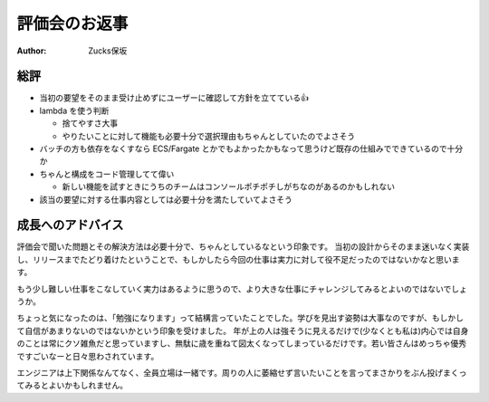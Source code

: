 ================
 評価会のお返事
================

:author: Zucks保坂

総評
====

- 当初の要望をそのまま受け止めずにユーザーに確認して方針を立てている👍
- lambda を使う判断

  - 捨てやすさ大事
  - やりたいことに対して機能も必要十分で選択理由もちゃんとしていたのでよさそう

- バッチの方も依存をなくすなら ECS/Fargate とかでもよかったかもなって思うけど既存の仕組みでできているので十分か
- ちゃんと構成をコード管理してて偉い

  - 新しい機能を試すときにうちのチームはコンソールポチポチしがちなのがあるのかもしれない

- 該当の要望に対する仕事内容としては必要十分を満たしていてよさそう


成長へのアドバイス
==================

評価会で聞いた問題とその解決方法は必要十分で、ちゃんとしているなという印象です。
当初の設計からそのまま迷いなく実装し、リリースまでたどり着けたということで、もしかしたら今回の仕事は実力に対して役不足だったのではないかなと思います。

もう少し難しい仕事をこなしていく実力はあるように思うので、より大きな仕事にチャレンジしてみるとよいのではないでしょうか。

ちょっと気になったのは、「勉強になります」って結構言っていたことでした。学びを見出す姿勢は大事なのですが、もしかして自信があまりないのではないかという印象を受けました。
年が上の人は強そうに見えるだけで(少なくとも私は)内心では自身のことは常にクソ雑魚だと思っていますし、無駄に歳を重ねて図太くなってしまっているだけです。若い皆さんはめっちゃ優秀ですごいなーと日々思わされています。

エンジニアは上下関係なんてなく、全員立場は一緒です。周りの人に萎縮せず言いたいことを言ってまさかりをぶん投げまくってみるとよいかもしれません。
